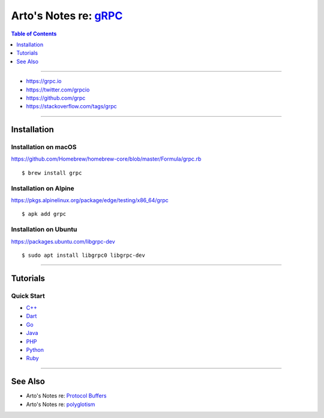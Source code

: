 **************************************************************
Arto's Notes re: `gRPC <https://en.wikipedia.org/wiki/GRPC>`__
**************************************************************

.. contents:: Table of Contents
   :local:
   :depth: 1
   :backlinks: none

----

- https://grpc.io
- https://twitter.com/grpcio
- https://github.com/grpc
- https://stackoverflow.com/tags/grpc

----

Installation
============

Installation on macOS
---------------------

https://github.com/Homebrew/homebrew-core/blob/master/Formula/grpc.rb

::

   $ brew install grpc

Installation on Alpine
----------------------

https://pkgs.alpinelinux.org/package/edge/testing/x86_64/grpc

::

   $ apk add grpc

Installation on Ubuntu
----------------------

https://packages.ubuntu.com/libgrpc-dev

::

   $ sudo apt install libgrpc0 libgrpc-dev

----

Tutorials
=========

Quick Start
-----------

- `C++ <https://grpc.io/docs/quickstart/cpp.html>`__

- `Dart <https://grpc.io/docs/quickstart/dart.html>`__

- `Go <https://grpc.io/docs/quickstart/go.html>`__

- `Java <https://grpc.io/docs/quickstart/java.html>`__

- `PHP <https://grpc.io/docs/quickstart/php.html>`__

- `Python <https://grpc.io/docs/quickstart/python.html>`__

- `Ruby <https://grpc.io/docs/quickstart/ruby.html>`__

----

See Also
========

- Arto's Notes re: `Protocol Buffers <protobuf>`__

- Arto's Notes re: `polyglotism <polyglot>`__
